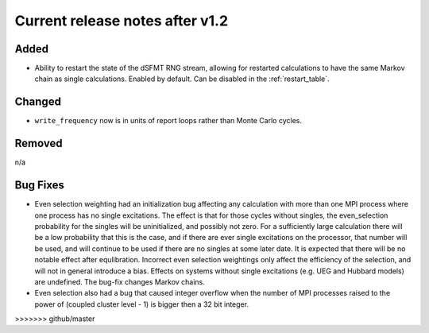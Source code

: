 Current release notes after v1.2
===================

Added
-----

* Ability to restart the state of the dSFMT RNG stream, allowing for restarted
  calculations to have the same Markov chain as single calculations. Enabled by default.
  Can be disabled in the :ref:`restart_table`. 

Changed
-------

* ``write_frequency`` now is in units of report loops rather than Monte Carlo cycles.

Removed
-------

n/a

Bug Fixes
----------

* Even selection weighting had an initialization bug affecting any calculation with more than one MPI process where one process has no single excitations.
  The effect is that for those cycles without singles, the even_selection probability for the singles will be uninitialized, and possibly not zero.
  For a sufficiently large calculation there will be a low probability that this is the case, and if there are ever single excitations on the processor,
  that number will be used, and will continue to be used if there are no singles at some later date.  It is expected that there will be no notable effect
  after equlibration.
  Incorrect even selection weightings only affect the efficiency of the selection, and will not in general introduce a bias.
  Effects on systems without single excitations (e.g. UEG and Hubbard models) are undefined. 
  The bug-fix changes Markov chains.
* Even selection also had a bug that caused integer overflow when the number of MPI processes raised to the power of (coupled cluster level - 1) is
  bigger then a 32 bit integer.
>>>>>>> github/master

